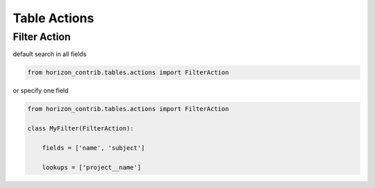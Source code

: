 
=============
Table Actions
=============

Filter Action
-------------

default search in all fields

.. code-block:: python

    from horizon_contrib.tables.actions import FilterAction


or specify one field

.. code-block:: python

    from horizon_contrib.tables.actions import FilterAction

    class MyFilter(FilterAction):

        fields = ['name', 'subject']

        lookups = ['project__name']
